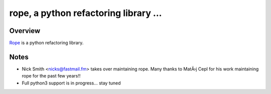 

.. _GitHub python-rope / rope: https://github.com/python-rope/rope


========================================
 rope, a python refactoring library ...
========================================


Overview
========

`Rope`_ is a python refactoring library.

.. _`rope`: https://github.com/python-rope/rope


Notes
============

* Nick Smith <nicks@fastmail.fm> takes over maintaining rope. Many thanks to
  MatÄ›j Cepl for his work maintaining rope for the past few years!!
* Full python3 support is in progress... stay tuned



